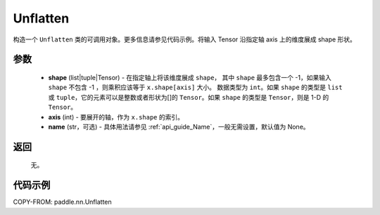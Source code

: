 .. _cn_api_nn_Unflatten:

Unflatten
-------------------------------

.. py:function:: paddle.nn.Unflatten(shape, axis, name=None)



构造一个 ``Unflatten`` 类的可调用对象。更多信息请参见代码示例。将输入 Tensor 沿指定轴 axis 上的维度展成 shape 形状。


参数
::::::::::::

    - **shape** (list|tuple|Tensor) - 在指定轴上将该维度展成 ``shape``， 其中 ``shape`` 最多包含一个 -1，如果输入 ``shape`` 不包含 -1 ，则乘积应该等于 ``x.shape[axis]`` 大小。 数据类型为 ``int``。如果 ``shape`` 的类型是 ``list`` 或 ``tuple``，它的元素可以是整数或者形状为[]的 ``Tensor``。如果 ``shape`` 的类型是 ``Tensor``，则是 1-D 的 ``Tensor``。
    - **axis** (int) - 要展开的轴，作为 ``x.shape`` 的索引。
    - **name** (str，可选) - 具体用法请参见 :ref:`api_guide_Name`，一般无需设置，默认值为 None。
返回
::::::::::::
  无。


代码示例
::::::::::::

COPY-FROM: paddle.nn.Unflatten
